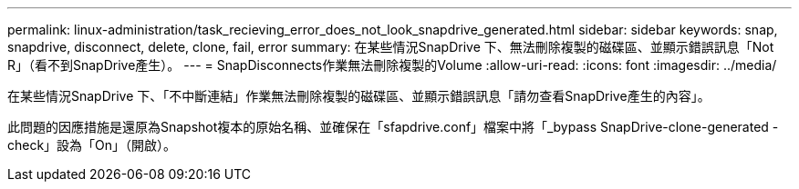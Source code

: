 ---
permalink: linux-administration/task_recieving_error_does_not_look_snapdrive_generated.html 
sidebar: sidebar 
keywords: snap, snapdrive, disconnect, delete, clone, fail, error 
summary: 在某些情況SnapDrive 下、無法刪除複製的磁碟區、並顯示錯誤訊息「Not R」（看不到SnapDrive產生）。 
---
= SnapDisconnects作業無法刪除複製的Volume
:allow-uri-read: 
:icons: font
:imagesdir: ../media/


[role="lead"]
在某些情況SnapDrive 下、「不中斷連結」作業無法刪除複製的磁碟區、並顯示錯誤訊息「請勿查看SnapDrive產生的內容」。

此問題的因應措施是還原為Snapshot複本的原始名稱、並確保在「sfapdrive.conf」檔案中將「_bypass SnapDrive-clone-generated -check」設為「On」（開啟）。
